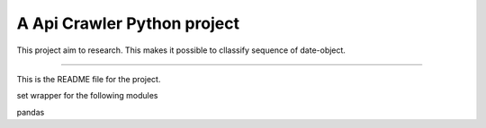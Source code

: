 A Api Crawler Python project
=======================

This project aim to research. This makes it possible to cllassify sequence of date-object.

----

This is the README file for the project.

set wrapper for the following modules

pandas
